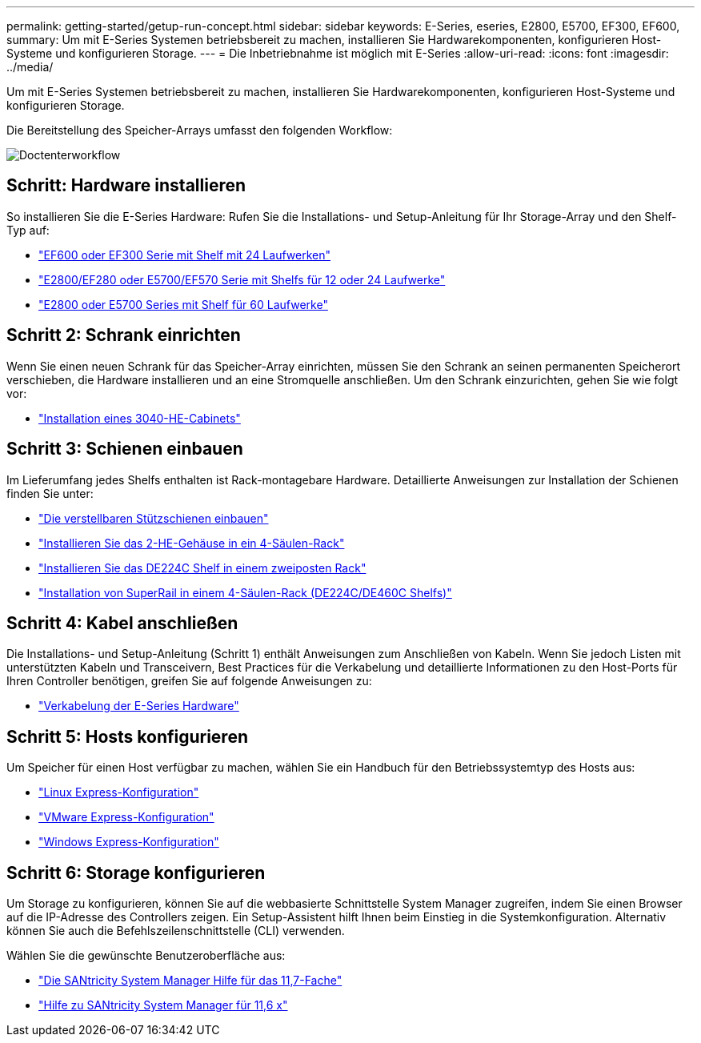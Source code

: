 ---
permalink: getting-started/getup-run-concept.html 
sidebar: sidebar 
keywords: E-Series, eseries, E2800, E5700, EF300, EF600, 
summary: Um mit E-Series Systemen betriebsbereit zu machen, installieren Sie Hardwarekomponenten, konfigurieren Host-Systeme und konfigurieren Storage. 
---
= Die Inbetriebnahme ist möglich mit E-Series
:allow-uri-read: 
:icons: font
:imagesdir: ../media/


[role="lead"]
Um mit E-Series Systemen betriebsbereit zu machen, installieren Sie Hardwarekomponenten, konfigurieren Host-Systeme und konfigurieren Storage.

Die Bereitstellung des Speicher-Arrays umfasst den folgenden Workflow:

image::../media/doccenterworkflow.gif[Doctenterworkflow]



== Schritt: Hardware installieren

So installieren Sie die E-Series Hardware: Rufen Sie die Installations- und Setup-Anleitung für Ihr Storage-Array und den Shelf-Typ auf:

* link:../install-hw-ef600/index.html["EF600 oder EF300 Serie mit Shelf mit 24 Laufwerken"^]
* https://library.netapp.com/ecm/ecm_download_file/ECMLP2842063["E2800/EF280 oder E5700/EF570 Serie mit Shelfs für 12 oder 24 Laufwerke"^]
* https://library.netapp.com/ecm/ecm_download_file/ECMLP2842061["E2800 oder E5700 Series mit Shelf für 60 Laufwerke"^]




== Schritt 2: Schrank einrichten

Wenn Sie einen neuen Schrank für das Speicher-Array einrichten, müssen Sie den Schrank an seinen permanenten Speicherort verschieben, die Hardware installieren und an eine Stromquelle anschließen. Um den Schrank einzurichten, gehen Sie wie folgt vor:

* link:../install-hw-cabinet/index.html["Installation eines 3040-HE-Cabinets"^]




== Schritt 3: Schienen einbauen

Im Lieferumfang jedes Shelfs enthalten ist Rack-montagebare Hardware. Detaillierte Anweisungen zur Installation der Schienen finden Sie unter:

* https://mysupport.netapp.com/ecm/ecm_download_file/ECMP1652045["Die verstellbaren Stützschienen einbauen"^]
* https://mysupport.netapp.com/ecm/ecm_download_file/ECMLP2484194["Installieren Sie das 2-HE-Gehäuse in ein 4-Säulen-Rack"^]
* https://mysupport.netapp.com/ecm/ecm_download_file/ECMM1280302["Installieren Sie das DE224C Shelf in einem zweiposten Rack"^]
* http://docs.netapp.com/platstor/topic/com.netapp.doc.hw-rail-superrail/home.html["Installation von SuperRail in einem 4-Säulen-Rack (DE224C/DE460C Shelfs)"^]




== Schritt 4: Kabel anschließen

Die Installations- und Setup-Anleitung (Schritt 1) enthält Anweisungen zum Anschließen von Kabeln. Wenn Sie jedoch Listen mit unterstützten Kabeln und Transceivern, Best Practices für die Verkabelung und detaillierte Informationen zu den Host-Ports für Ihren Controller benötigen, greifen Sie auf folgende Anweisungen zu:

* link:../install-hw-cabling/index.html["Verkabelung der E-Series Hardware"]




== Schritt 5: Hosts konfigurieren

Um Speicher für einen Host verfügbar zu machen, wählen Sie ein Handbuch für den Betriebssystemtyp des Hosts aus:

* link:../config-linux/index.html["Linux Express-Konfiguration"]
* link:../config-vmware/index.html["VMware Express-Konfiguration"]
* link:../config-windows/index.html["Windows Express-Konfiguration"]




== Schritt 6: Storage konfigurieren

Um Storage zu konfigurieren, können Sie auf die webbasierte Schnittstelle System Manager zugreifen, indem Sie einen Browser auf die IP-Adresse des Controllers zeigen. Ein Setup-Assistent hilft Ihnen beim Einstieg in die Systemkonfiguration. Alternativ können Sie auch die Befehlszeilenschnittstelle (CLI) verwenden.

Wählen Sie die gewünschte Benutzeroberfläche aus:

* https://docs.netapp.com/us-en/e-series-santricity/system-manager/index.html["Die SANtricity System Manager Hilfe für das 11,7-Fache"]
* https://docs.netapp.com/us-en/e-series-santricity-116/index.html["Hilfe zu SANtricity System Manager für 11,6 x"]

